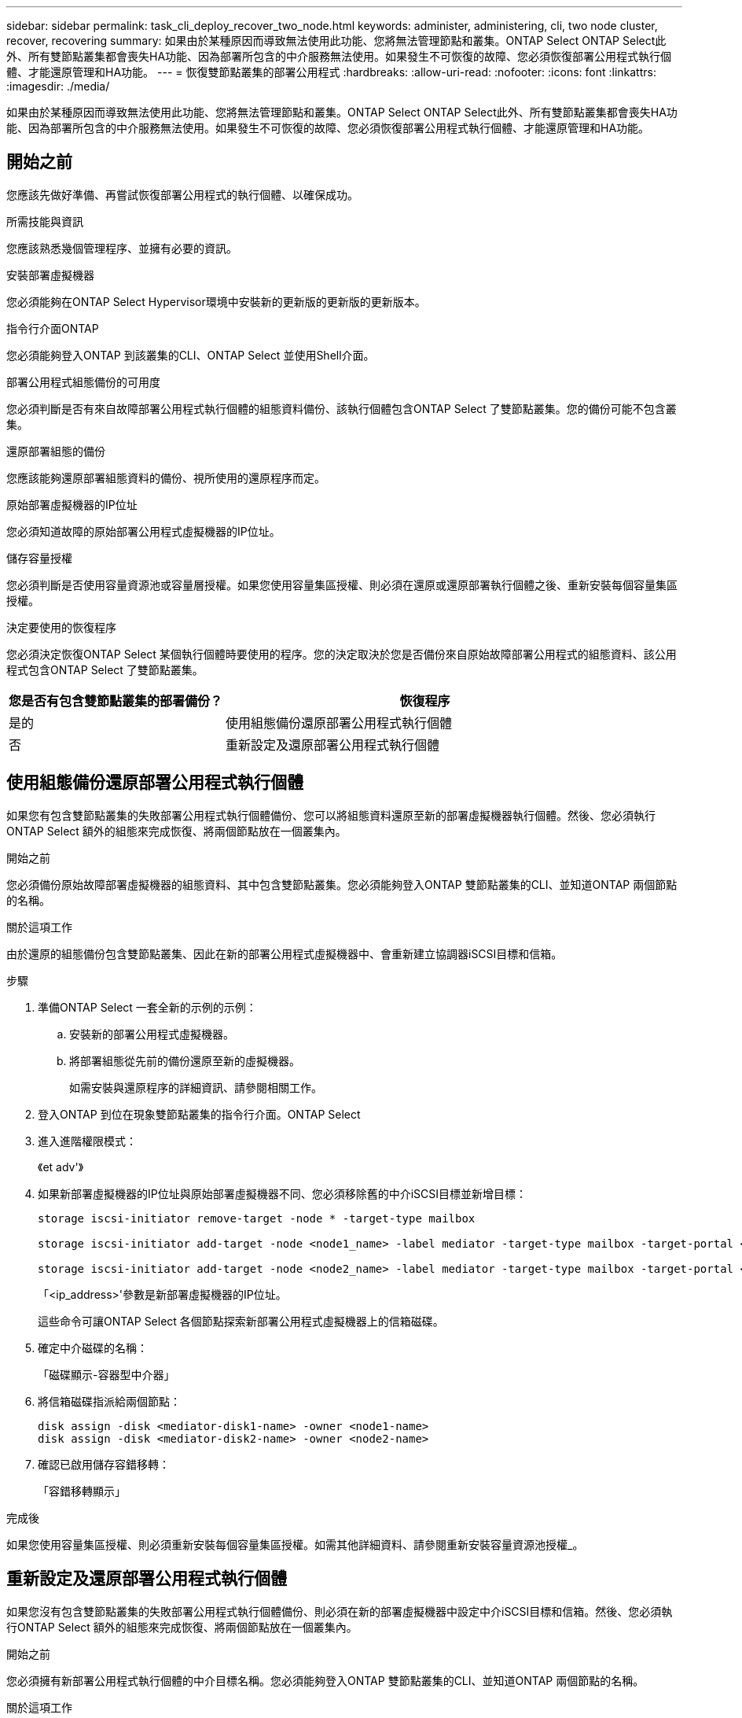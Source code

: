 ---
sidebar: sidebar 
permalink: task_cli_deploy_recover_two_node.html 
keywords: administer, administering, cli, two node cluster, recover, recovering 
summary: 如果由於某種原因而導致無法使用此功能、您將無法管理節點和叢集。ONTAP Select ONTAP Select此外、所有雙節點叢集都會喪失HA功能、因為部署所包含的中介服務無法使用。如果發生不可恢復的故障、您必須恢復部署公用程式執行個體、才能還原管理和HA功能。 
---
= 恢復雙節點叢集的部署公用程式
:hardbreaks:
:allow-uri-read: 
:nofooter: 
:icons: font
:linkattrs: 
:imagesdir: ./media/


[role="lead"]
如果由於某種原因而導致無法使用此功能、您將無法管理節點和叢集。ONTAP Select ONTAP Select此外、所有雙節點叢集都會喪失HA功能、因為部署所包含的中介服務無法使用。如果發生不可恢復的故障、您必須恢復部署公用程式執行個體、才能還原管理和HA功能。



== 開始之前

您應該先做好準備、再嘗試恢復部署公用程式的執行個體、以確保成功。

.所需技能與資訊
您應該熟悉幾個管理程序、並擁有必要的資訊。

.安裝部署虛擬機器
您必須能夠在ONTAP Select Hypervisor環境中安裝新的更新版的更新版的更新版本。

.指令行介面ONTAP
您必須能夠登入ONTAP 到該叢集的CLI、ONTAP Select 並使用Shell介面。

.部署公用程式組態備份的可用度
您必須判斷是否有來自故障部署公用程式執行個體的組態資料備份、該執行個體包含ONTAP Select 了雙節點叢集。您的備份可能不包含叢集。

.還原部署組態的備份
您應該能夠還原部署組態資料的備份、視所使用的還原程序而定。

.原始部署虛擬機器的IP位址
您必須知道故障的原始部署公用程式虛擬機器的IP位址。

.儲存容量授權
您必須判斷是否使用容量資源池或容量層授權。如果您使用容量集區授權、則必須在還原或還原部署執行個體之後、重新安裝每個容量集區授權。

.決定要使用的恢復程序
您必須決定恢復ONTAP Select 某個執行個體時要使用的程序。您的決定取決於您是否備份來自原始故障部署公用程式的組態資料、該公用程式包含ONTAP Select 了雙節點叢集。

[cols="35,65"]
|===
| 您是否有包含雙節點叢集的部署備份？ | 恢復程序 


| 是的 | 使用組態備份還原部署公用程式執行個體 


| 否 | 重新設定及還原部署公用程式執行個體 
|===


== 使用組態備份還原部署公用程式執行個體

如果您有包含雙節點叢集的失敗部署公用程式執行個體備份、您可以將組態資料還原至新的部署虛擬機器執行個體。然後、您必須執行ONTAP Select 額外的組態來完成恢復、將兩個節點放在一個叢集內。

.開始之前
您必須備份原始故障部署虛擬機器的組態資料、其中包含雙節點叢集。您必須能夠登入ONTAP 雙節點叢集的CLI、並知道ONTAP 兩個節點的名稱。

.關於這項工作
由於還原的組態備份包含雙節點叢集、因此在新的部署公用程式虛擬機器中、會重新建立協調器iSCSI目標和信箱。

.步驟
. 準備ONTAP Select 一套全新的示例的示例：
+
.. 安裝新的部署公用程式虛擬機器。
.. 將部署組態從先前的備份還原至新的虛擬機器。
+
如需安裝與還原程序的詳細資訊、請參閱相關工作。



. 登入ONTAP 到位在現象雙節點叢集的指令行介面。ONTAP Select
. 進入進階權限模式：
+
《et adv'》

. 如果新部署虛擬機器的IP位址與原始部署虛擬機器不同、您必須移除舊的中介iSCSI目標並新增目標：
+
....
storage iscsi-initiator remove-target -node * -target-type mailbox

storage iscsi-initiator add-target -node <node1_name> -label mediator -target-type mailbox -target-portal <ip_address> -target-name <target>

storage iscsi-initiator add-target -node <node2_name> -label mediator -target-type mailbox -target-portal <ip_address> -target-name <target>
....
+
「<ip_address>'參數是新部署虛擬機器的IP位址。

+
這些命令可讓ONTAP Select 各個節點探索新部署公用程式虛擬機器上的信箱磁碟。

. 確定中介磁碟的名稱：
+
「磁碟顯示-容器型中介器」

. 將信箱磁碟指派給兩個節點：
+
....
disk assign -disk <mediator-disk1-name> -owner <node1-name>
disk assign -disk <mediator-disk2-name> -owner <node2-name>
....
. 確認已啟用儲存容錯移轉：
+
「容錯移轉顯示」



.完成後
如果您使用容量集區授權、則必須重新安裝每個容量集區授權。如需其他詳細資料、請參閱重新安裝容量資源池授權_。



== 重新設定及還原部署公用程式執行個體

如果您沒有包含雙節點叢集的失敗部署公用程式執行個體備份、則必須在新的部署虛擬機器中設定中介iSCSI目標和信箱。然後、您必須執行ONTAP Select 額外的組態來完成恢復、將兩個節點放在一個叢集內。

.開始之前
您必須擁有新部署公用程式執行個體的中介目標名稱。您必須能夠登入ONTAP 雙節點叢集的CLI、並知道ONTAP 兩個節點的名稱。

.關於這項工作
您可以選擇性地將組態備份還原至新的部署虛擬機器、即使該虛擬機器不包含雙節點叢集。由於雙節點叢集並非以還原方式重新建立、因此您必須透過ONTAP Select 部署的「支援資訊」線上文件網頁、將中介iSCSI目標和信箱手動新增至新的部署公用程式執行個體。您必須能夠登入雙節點叢集、並知道ONTAP 兩個節點的名稱。


NOTE: 恢復程序的目標是將雙節點叢集還原至正常狀態、以便執行正常的HA接管和恢復作業。

.步驟
. 準備ONTAP Select 一套全新的示例的示例：
+
.. 安裝新的部署公用程式虛擬機器。
.. （可選）將部署組態從先前的備份還原至新的虛擬機器。
+
如果還原先前的備份、新的部署執行個體將不會包含雙節點叢集。如需安裝與還原程序的詳細資訊、請參閱相關資訊一節。



. 登入ONTAP 到位在現象雙節點叢集的指令行介面。ONTAP Select
. 進入進階權限模式：
+
《et adv'》

. 取得中介iSCSI目標名稱：
+
「儲存iSCSI啟動器顯示-目標類型信箱」

. 存取新部署公用程式虛擬機器的線上文件網頁、然後使用admin帳戶登入：
+
http://<ip_address>/api/ui`

+
您必須使用部署虛擬機器的IP位址。

. 按一下*「媒體」*、然後按*「Get /Mediator*」。
. 按一下*試用！*以顯示由部署維護的協調器清單。
+
記下所需中介執行個體的ID。

. 按一下*「媒體」*、然後按*「POST」*。
. 請提供「中介人ID的值。
. 按一下「iSCSI目標」旁邊的*模型*、然後填寫名稱值。
+
使用iqn_name參數的目標名稱。

. 按一下*「試試看！*」以建立協調器iSCSI目標。
+
如果申請成功、您將會收到HTTP狀態代碼200。

. 如果新部署虛擬機器的IP位址與原始部署虛擬機器不同、您必須使用ONTAP CLI移除舊的中介iSCSI目標、並新增新目標：
+
....
storage iscsi-initiator remove-target -node * -target-type mailbox

storage iscsi-initiator add-target -node <node1_name> -label mediator -target-type mailbox -target-portal <ip_address> -target-name <target>

storage iscsi-initiator add-target -node <node2_name> -label mediator-target-type mailbox -target-portal <ip_address> -target-name <target>
....
+
「<ip_address>'參數是新部署虛擬機器的IP位址。



這些命令可讓ONTAP Select 各個節點探索新部署公用程式虛擬機器上的信箱磁碟。

. 確定中介磁碟的名稱：
+
「磁碟顯示-容器型中介器」

. 將信箱磁碟指派給兩個節點：
+
....
disk assign -disk <mediator-disk1-name> -owner <node1-name>

disk assign -disk <mediator-disk2-name> -owner <node2-name>
....
. 確認已啟用儲存容錯移轉：
+
「容錯移轉顯示」



.完成後
如果您使用容量集區授權、則必須重新安裝每個容量集區授權。如需其他詳細資料、請參閱重新安裝容量集區授權。

.相關資訊
* link:task_install_deploy.html["安裝ONTAP Select 部署功能"]
* link:task_cli_migrate_deploy.html#restoring-the-deploy-configuration-data-to-the-new-virtual-machine["將部署組態資料還原至新的虛擬機器"]
* link:task_adm_licenses.html#reinstalling-a-capacity-pool-license["重新安裝容量資源池授權"]

